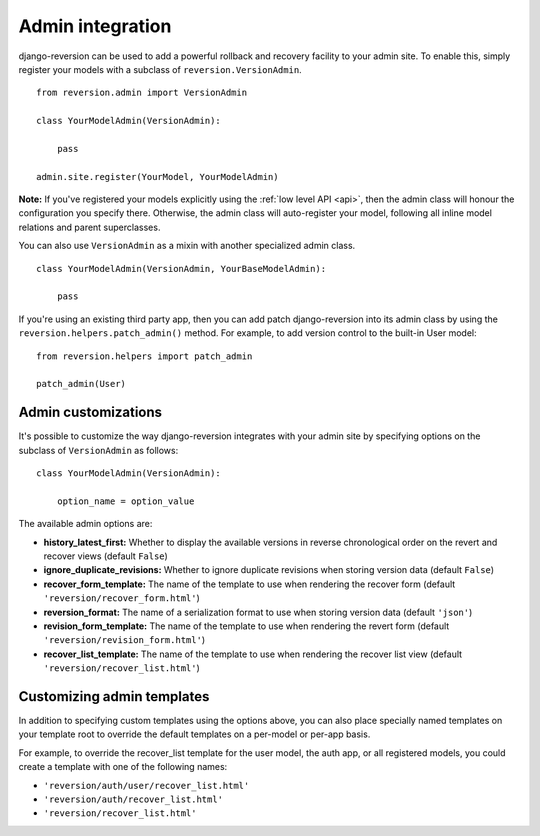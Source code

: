 .. _admin:

Admin integration
=================

django-reversion can be used to add a powerful rollback and recovery facility to your admin site. To enable this, simply register your models with a subclass of ``reversion.VersionAdmin``.

::

    from reversion.admin import VersionAdmin

    class YourModelAdmin(VersionAdmin):

        pass

    admin.site.register(YourModel, YourModelAdmin)

**Note:** If you've registered your models explicitly using the :ref:`low level API <api>`, then the admin class will honour the
configuration you specify there. Otherwise, the admin class will auto-register your model, following all inline model relations
and parent superclasses.

You can also use ``VersionAdmin`` as a mixin with another specialized admin class.

::

    class YourModelAdmin(VersionAdmin, YourBaseModelAdmin):

        pass

If you're using an existing third party app, then you can add patch django-reversion into its admin class by using the ``reversion.helpers.patch_admin()`` method. For example, to add version control to the built-in User model:

::

    from reversion.helpers import patch_admin

    patch_admin(User)


Admin customizations
--------------------

It's possible to customize the way django-reversion integrates with your admin site by specifying options on the subclass of ``VersionAdmin`` as follows:

::

    class YourModelAdmin(VersionAdmin):

        option_name = option_value

The available admin options are:

*   **history_latest_first:** Whether to display the available versions in reverse chronological order on the revert and recover views (default ``False``)
*   **ignore_duplicate_revisions:** Whether to ignore duplicate revisions when storing version data (default ``False``)
*   **recover_form_template:** The name of the template to use when rendering the recover form (default ``'reversion/recover_form.html'``)
*   **reversion_format:** The name of a serialization format to use when storing version data (default ``'json'``)
*   **revision_form_template:** The name of the template to use when rendering the revert form (default ``'reversion/revision_form.html'``)
*   **recover_list_template:** The name of the template to use when rendering the recover list view (default ``'reversion/recover_list.html'``)


Customizing admin templates
---------------------------

In addition to specifying custom templates using the options above, you can also place specially named templates on your template root to override the default templates on a per-model or per-app basis.

For example, to override the recover_list template for the user model, the auth app, or all registered models, you could create a template with one of the following names:

*   ``'reversion/auth/user/recover_list.html'``
*   ``'reversion/auth/recover_list.html'``
*   ``'reversion/recover_list.html'``
